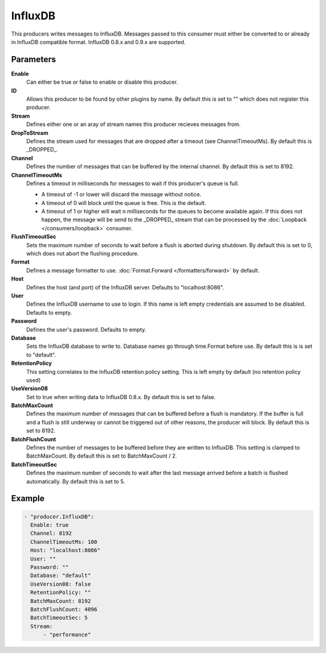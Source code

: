 InfluxDB
=======

This producers writes messages to InfluxDB.
Messages passed to this consumer must either be converted to or already in InfluxDB compatible format.
InfluxDB 0.8.x and 0.9.x are supported.

Parameters
----------

**Enable**
  Can either be true or false to enable or disable this producer.
**ID**
  Allows this producer to be found by other plugins by name.
  By default this is set to "" which does not register this producer.
**Stream**
  Defines either one or an aray of stream names this producer recieves messages from.
**DropToStream**
  Defines the stream used for messages that are dropped after a timeout (see ChannelTimeoutMs).
  By default this is _DROPPED_.
**Channel**
  Defines the number of messages that can be buffered by the internal channel.
  By default this is set to 8192.
**ChannelTimeoutMs**
  Defines a timeout in milliseconds for messages to wait if this producer's queue is full.

  - A timeout of -1 or lower will discard the message without notice.
  - A timeout of 0 will block until the queue is free. This is the default.
  - A timeout of 1 or higher will wait n milliseconds for the queues to become available again.
    If this does not happen, the message will be send to the _DROPPED_ stream that can be processed by the :doc:`Loopback </consumers/loopback>` consumer.

**FlushTimeoutSec**
  Sets the maximum number of seconds to wait before a flush is aborted during shutdown.
  By default this is set to 0, which does not abort the flushing procedure.
**Format**
  Defines a message formatter to use. :doc:`Format.Forward </formatters/forward>` by default.
**Host**
  Defines the host (and port) of the InfluxDB server.
  Defaults to "localhost:8086".
**User**
  Defines the InfluxDB username to use to login.
  If this name is left empty credentials are assumed to be disabled. Defaults to empty.
**Password**
  Defines the user's password.
  Defaults to empty.
**Database**
  Sets the InfluxDB database to write to.
  Database names go through time.Format before use.
  By default this is is set to "default".
**RetentionPolicy**
  This setting correlates to the InfluxDB retention policy setting.
  This is left empty by default (no retention policy used)
**UseVersion08**
  Set to true when writing data to InfluxDB 0.8.x.
  By default this is set to false.
**BatchMaxCount**
  Defines the maximum number of messages that can be buffered before a flush is mandatory.
  If the buffer is full and a flush is still underway or cannot be triggered out of other reasons, the producer will block.
  By default this is set to 8192.
**BatchFlushCount**
  Defines the number of messages to be buffered before they are written to InfluxDB.
  This setting is clamped to BatchMaxCount.
  By default this is set to BatchMaxCount / 2.
**BatchTimeoutSec**
  Defines the maximum number of seconds to wait after the last message arrived before a batch is flushed automatically.
  By default this is set to 5.

Example
-------

.. code-block:: yaml

  - "producer.InfluxDB":
    Enable: true
    Channel: 8192
    ChannelTimeoutMs: 100
    Host: "localhost:8086"
    User: ""
    Password: ""
    Database: "default"
    UseVersion08: false
    RetentionPolicy: ""
    BatchMaxCount: 8192
    BatchFlushCount: 4096
    BatchTimeoutSec: 5
    Stream:
        - "performance"
